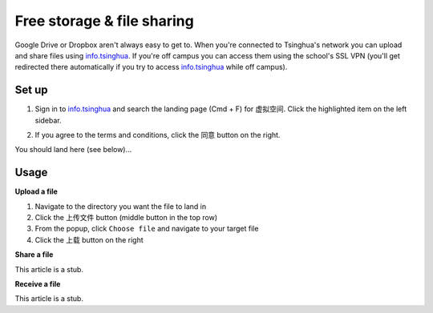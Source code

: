 Free storage & file sharing
=================================

Google Drive or Dropbox aren't always easy to get to. When you're connected to Tsinghua's network you can upload and share files using info.tsinghua_. If you're off campus you can access them using the school's SSL VPN (you'll get redirected there automatically if you try to access info.tsinghua_ while off campus).

Set up
------
1. Sign in to info.tsinghua_ and search the landing page (Cmd + F) for ``虚拟空间``. Click the highlighted item on the left sidebar.

.. image:: free-storage-info.png

2. If you agree to the terms and conditions, click the ``同意`` button on the right.

You should land here (see below)...

.. image:: free-storage-root-dir.png

Usage
------

**Upload a file**

1. Navigate to the directory you want the file to land in

2. Click the ``上传文件`` button (middle button in the top row)

3. From the popup, click ``Choose file`` and navigate to your target file 

4. Click the ``上载`` button on the right

**Share a file**

This article is a stub.

**Receive a file**

This article is a stub.



.. _info.tsinghua: http://info.tsinghua.edu.cn/
